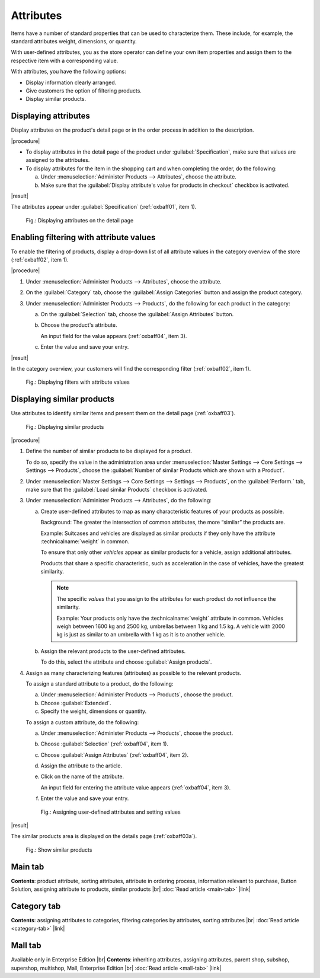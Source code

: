 ﻿Attributes
==========

Items have a number of standard properties that can be used to characterize them. These include, for example, the standard attributes weight, dimensions, or quantity.

With user-defined attributes, you as the store operator can define your own item properties and assign them to the respective item with a corresponding value.

With attributes, you have the following options:

* Display information clearly arranged.
* Give customers the option of filtering products.
* Display similar products.

Displaying attributes
---------------------

Display attributes on the product's detail page or in the order process in addition to the description.

|procedure|

* To display attributes in the detail page of the product under :guilabel:`Specification`, make sure that values are assigned to the attributes.
* To display attributes for the item in the shopping cart and when completing the order, do the following:

  a. Under :menuselection:`Administer Products --> Attributes`, choose the attribute.
  #. Make sure that the :guilabel:`Display attribute's value for products in checkout` checkbox is activated.

|result|

The attributes appear under :guilabel:`Specification` (:ref:`oxbaff01`, item 1).

.. _oxbaff01:

.. figure:: ../../media/screenshots/oxbaff01.png
   :alt: Displaying attributes on the detail page
   :width: 650
   :class: with-shadow

   Fig.: Displaying attributes on the detail page

Enabling filtering with attribute values
----------------------------------------

To enable the filtering of products, display a drop-down list of all attribute values in the category overview of the store (:ref:`oxbaff02`, item 1).

|procedure|

1. Under :menuselection:`Administer Products --> Attributes`, choose the attribute.
#. On the :guilabel:`Category` tab, choose the :guilabel:`Assign Categories` button and assign the product category.
#. Under :menuselection:`Administer Products --> Products`, do the following for each product in the category:

   a. On the :guilabel:`Selection` tab, choose the :guilabel:`Assign Attributes` button.
   #. Choose the product's attribute.

      An input field for the value appears (:ref:`oxbaff04`, item 3).

   #. Enter the value and save your entry.

|result|

In the category overview, your customers will find the corresponding filter (:ref:`oxbaff02`, item 1).

.. _oxbaff02:

.. figure:: ../../media/screenshots/oxbaff02.png
   :alt: Displaying filters with attribute values
   :width: 650
   :class: with-shadow

   Fig.: Displaying filters with attribute values

Displaying similar products
---------------------------

Use attributes to identify similar items and present them on the detail page (:ref:`oxbaff03`).

.. _oxbaff03:

.. figure:: ../../media/screenshots/oxbaff03.png
   :alt: Displaying similar products
   :width: 300
   :class: with-shadow

   Fig.: Displaying similar products

|procedure|

1. Define the number of similar products to be displayed for a product.

   To do so, specify the value in the administration area under :menuselection:`Master Settings --> Core Settings --> Settings --> Products`, choose the :guilabel:`Number of similar Products which are shown with a Product`.

#. Under :menuselection:`Master Settings --> Core Settings --> Settings --> Products`, on the :guilabel:`Perform.` tab, make sure that the :guilabel:`Load similar Products` checkbox is activated.
#. Under :menuselection:`Administer Products --> Attributes`, do the following:

   a. Create user-defined attributes to map as many characteristic features of your products as possible.

      Background: The greater the intersection of common attributes, the more “similar” the products are.

      Example: Suitcases and vehicles are displayed as similar products if they only have the attribute :technicalname:`weight` in common.

      To ensure that only other :emphasis:`vehicles` appear as similar products for a vehicle, assign additional attributes.

      Products that share a specific characteristic, such as acceleration in the case of vehicles, have the greatest similarity.

      .. note::
         The specific :emphasis:`values` that you assign to the attributes for each product do :emphasis:`not` influence the similarity.

         Example: Your products only have the :technicalname:`weight` attribute in common. Vehicles weigh between 1600 kg and 2500 kg, umbrellas between 1 kg and 1.5 kg. A vehicle with 2000 kg is just as similar to an umbrella with 1 kg as it is to another vehicle.

   #. Assign the relevant products to the user-defined attributes.

      To do this, select the attribute and choose :guilabel:`Assign products`.

#. Assign as many characterizing features (attributes) as possible to the relevant products.

   To assign a standard attribute to a product, do the following:

   a. Under :menuselection:`Administer Products --> Products`, choose the product.
   b. Choose :guilabel:`Extended`.
   c. Specify the weight, dimensions or quantity.

   To assign a custom attribute, do the following:

   a. Under :menuselection:`Administer Products --> Products`, choose the product.
   b. Choose :guilabel:`Selection` (:ref:`oxbaff04`, item 1).
   c. Choose :guilabel:`Assign Attributes` (:ref:`oxbaff04`, item 2).
   d. Assign the attribute to the article.
   e. Click on the name of the attribute.

      An input field for entering the attribute value appears (:ref:`oxbaff04`, item 3).

   f. Enter the value and save your entry.


   .. _oxbaff04:

   .. figure:: ../../media/screenshots/oxbaff04.png
      :alt: Assigning user-defined attributes and setting values
      :width: 650
      :class: with-shadow

      Fig.: Assigning user-defined attributes and setting values

|result|

The similar products area is displayed on the details page (:ref:`oxbaff03a`).

.. _oxbaff03a:

.. figure:: ../../media/screenshots/oxbaff03.png
   :alt: Show similar products
   :width: 300
   :class: with-shadow

   Fig.: Show similar products


Main tab
--------
**Contents**: product attribute, sorting attributes, attribute in ordering process, information relevant to purchase, Button Solution, assigning attribute to products, similar products |br|
:doc:`Read article <main-tab>` |link|

Category tab
------------
**Contents**: assigning attributes to categories, filtering categories by attributes, sorting attributes |br|
:doc:`Read article <category-tab>` |link|

Mall tab
--------
Available only in Enterprise Edition |br|
**Contents**: inheriting attributes, assigning attributes, parent shop, subshop, supershop, multishop, Mall, Enterprise Edition |br|
:doc:`Read article <mall-tab>` |link|

.. seealso:: :doc:`Products <../products/products>` | :doc:`Products - Selection tab <../products/selection-tab>`

.. Intern: oxbaff, Status: